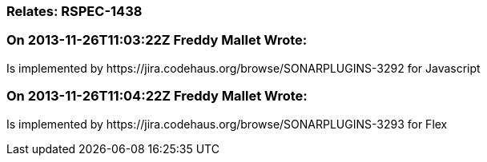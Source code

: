 === Relates: RSPEC-1438

=== On 2013-11-26T11:03:22Z Freddy Mallet Wrote:
Is implemented by \https://jira.codehaus.org/browse/SONARPLUGINS-3292 for Javascript

=== On 2013-11-26T11:04:22Z Freddy Mallet Wrote:
Is implemented by \https://jira.codehaus.org/browse/SONARPLUGINS-3293 for Flex

